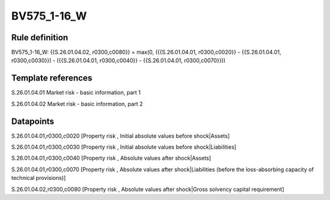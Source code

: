 ============
BV575_1-16_W
============

Rule definition
---------------

BV575_1-16_W: {{S.26.01.04.02, r0300,c0080}} = max(0, ({{S.26.01.04.01, r0300,c0020}} - {{S.26.01.04.01, r0300,c0030}}) - ({{S.26.01.04.01, r0300,c0040}} - {{S.26.01.04.01, r0300,c0070}}))


Template references
-------------------

S.26.01.04.01 Market risk - basic information, part 1

S.26.01.04.02 Market risk - basic information, part 2


Datapoints
----------

S.26.01.04.01,r0300,c0020 [Property risk , Initial absolute values before shock|Assets]

S.26.01.04.01,r0300,c0030 [Property risk , Initial absolute values before shock|Liabilities]

S.26.01.04.01,r0300,c0040 [Property risk , Absolute values after shock|Assets]

S.26.01.04.01,r0300,c0070 [Property risk , Absolute values after shock|Liabilities (before the loss-absorbing capacity of technical provisions)]

S.26.01.04.02,r0300,c0080 [Property risk , Absolute values after shock|Gross solvency capital requirement]



